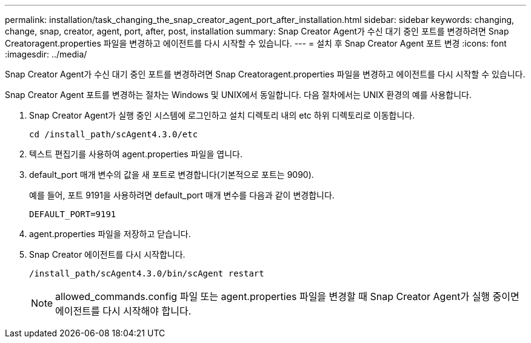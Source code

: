 ---
permalink: installation/task_changing_the_snap_creator_agent_port_after_installation.html 
sidebar: sidebar 
keywords: changing, change, snap, creator, agent, port, after, post, installation 
summary: Snap Creator Agent가 수신 대기 중인 포트를 변경하려면 Snap Creatoragent.properties 파일을 변경하고 에이전트를 다시 시작할 수 있습니다. 
---
= 설치 후 Snap Creator Agent 포트 변경
:icons: font
:imagesdir: ../media/


[role="lead"]
Snap Creator Agent가 수신 대기 중인 포트를 변경하려면 Snap Creatoragent.properties 파일을 변경하고 에이전트를 다시 시작할 수 있습니다.

Snap Creator Agent 포트를 변경하는 절차는 Windows 및 UNIX에서 동일합니다. 다음 절차에서는 UNIX 환경의 예를 사용합니다.

. Snap Creator Agent가 실행 중인 시스템에 로그인하고 설치 디렉토리 내의 etc 하위 디렉토리로 이동합니다.
+
[listing]
----
cd /install_path/scAgent4.3.0/etc
----
. 텍스트 편집기를 사용하여 agent.properties 파일을 엽니다.
. default_port 매개 변수의 값을 새 포트로 변경합니다(기본적으로 포트는 9090).
+
예를 들어, 포트 9191을 사용하려면 default_port 매개 변수를 다음과 같이 변경합니다.

+
[listing]
----
DEFAULT_PORT=9191
----
. agent.properties 파일을 저장하고 닫습니다.
. Snap Creator 에이전트를 다시 시작합니다.
+
[listing]
----
/install_path/scAgent4.3.0/bin/scAgent restart
----
+

NOTE: allowed_commands.config 파일 또는 agent.properties 파일을 변경할 때 Snap Creator Agent가 실행 중이면 에이전트를 다시 시작해야 합니다.


